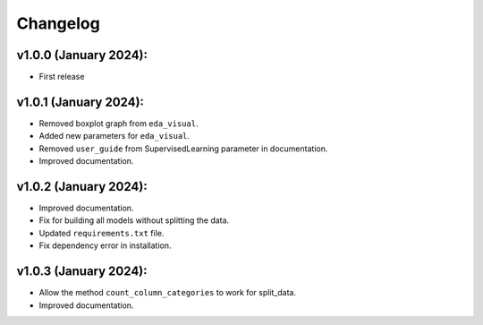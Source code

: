 Changelog
---------

v1.0.0 (January 2024):
~~~~~~~~~~~~~~~~~~~~~~

-  First release

v1.0.1 (January 2024):
~~~~~~~~~~~~~~~~~~~~~~

-  Removed boxplot graph from ``eda_visual``.
-  Added new parameters for ``eda_visual``.
-  Removed ``user_guide`` from SupervisedLearning parameter in
   documentation.
-  Improved documentation.

v1.0.2 (January 2024):
~~~~~~~~~~~~~~~~~~~~~~

-  Improved documentation.
-  Fix for building all models without splitting the data.
-  Updated ``requirements.txt`` file.
-  Fix dependency error in installation.

v1.0.3 (January 2024):
~~~~~~~~~~~~~~~~~~~~~~

-  Allow the method ``count_column_categories`` to work for split_data.
-  Improved documentation.